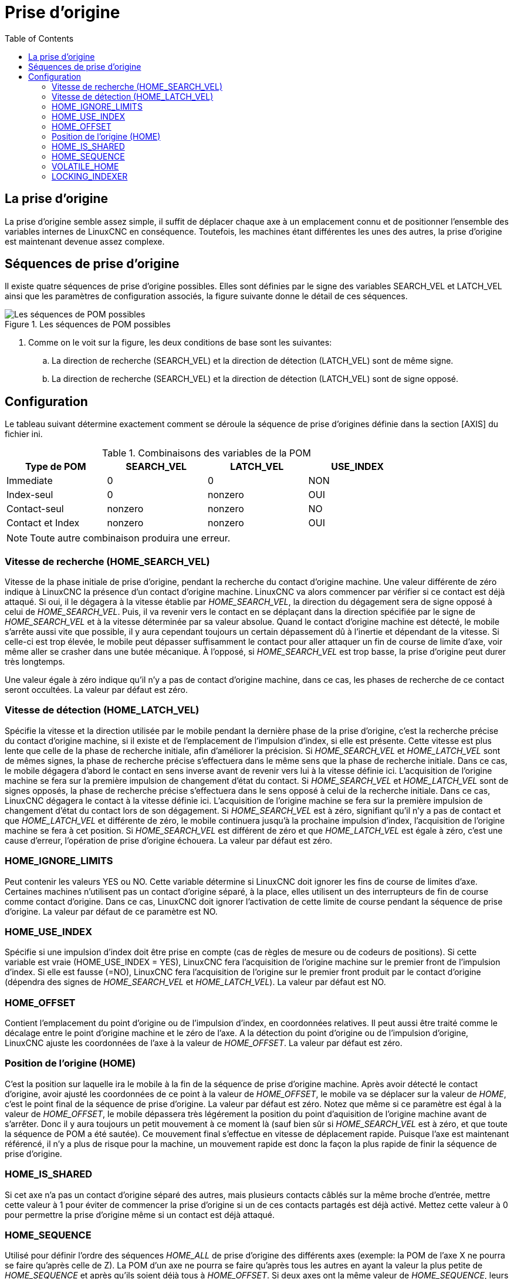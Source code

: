 :lang: fr
:toc:

[[sec:Prises-d-origine]]
[[cha:homing-configuration]]
= Prise d'origine

== La prise d'origine

La prise d'origine semble assez simple, il suffit de déplacer chaque
axe à un emplacement connu et de positionner l'ensemble des variables
internes de LinuxCNC en conséquence. Toutefois, les machines étant différentes
les unes des autres, la prise d'origine est maintenant devenue assez complexe.

== Séquences de prise d'origine

Il existe quatre séquences de prise d'origine possibles. Elles sont définies par
le signe des variables SEARCH_VEL et LATCH_VEL ainsi que les paramètres de
configuration associés, la figure suivante donne le détail de ces séquences.

[[fig:Sequences-de-prise-d-origine]]
.Les séquences de POM possibles
image::images/linuxcnc-motion-homing-diag_fr.png["Les séquences de POM possibles"]


. Comme on le voit sur la figure, les deux conditions de base sont les suivantes:
.. La direction de recherche (SEARCH_VEL) et la direction de détection
(LATCH_VEL) sont de même signe.
.. La direction de recherche (SEARCH_VEL) et la direction de détection
(LATCH_VEL) sont de signe opposé.

== Configuration

Le tableau suivant détermine exactement comment se déroule la séquence de
prise d'origines définie dans la section [AXIS] du fichier ini.

[[cap:Variables-sequences-de-POM]]
.Combinaisons des variables de la POM
[width="80%", options="header", cols="4*^"]
|==========================================================
|Type de POM      |SEARCH_VEL |LATCH_VEL    |USE_INDEX
|Immediate        |0          |0            |NON
|Index-seul       |0          |nonzero      |OUI
|Contact-seul     |nonzero    |nonzero      |NO
|Contact et Index |nonzero    |nonzero      |OUI
|==========================================================

[NOTE]
Toute autre combinaison produira une erreur.

=== Vitesse de recherche (HOME_SEARCH_VEL) (((Vitesse de recherche du contact d'origine)))

Vitesse de la phase initiale de prise d'origine, pendant la recherche du
contact d'origine machine. Une valeur différente de zéro indique à LinuxCNC
la présence d'un contact d'origine machine. LinuxCNC va alors commencer par
vérifier si ce contact est déjà attaqué. Si oui, il le dégagera à la
vitesse établie par _HOME_SEARCH_VEL_, la direction du dégagement sera
de signe opposé à celui de _HOME_SEARCH_VEL_. Puis, il va revenir vers
le contact en se déplaçant dans la direction spécifiée par le signe de
_HOME_SEARCH_VEL_ et à la vitesse déterminée par sa valeur absolue.
Quand le contact d'origine machine est détecté, le mobile s'arrête
aussi vite que possible, il y aura cependant toujours un certain dépassement
dû à l'inertie et dépendant de la vitesse. Si celle-ci est trop élevée, le
mobile peut dépasser suffisamment le contact pour aller attaquer un
fin de course de limite d'axe, voir même aller se crasher dans une butée
mécanique. À l'opposé, si _HOME_SEARCH_VEL_ est trop basse, la prise
d'origine peut durer très longtemps.

Une valeur égale à zéro indique qu'il n'y a pas de contact d'origine
machine, dans ce cas, les phases de recherche de ce contact seront
occultées. La valeur par défaut est zéro.

=== Vitesse de détection (HOME_LATCH_VEL) (((Vitesse de détection du contact d'origine)))

Spécifie la vitesse et la direction utilisée par le mobile pendant la
dernière phase de la prise d'origine, c'est la recherche précise du
contact d'origine machine, si il existe et de l'emplacement de
l'impulsion d'index, si elle est présente. Cette vitesse est plus lente
que celle de la phase de recherche initiale, afin d'améliorer la précision.
Si _HOME_SEARCH_VEL_ et _HOME_LATCH_VEL_ sont de mêmes signes, la phase de
recherche précise s'effectuera dans le même sens que la phase de
recherche initiale. Dans ce cas, le mobile dégagera d'abord le contact
en sens inverse avant de revenir vers lui à la vitesse définie ici.
L'acquisition de l'origine machine se fera sur la première
impulsion de changement d'état du contact. Si _HOME_SEARCH_VEL_ et
_HOME_LATCH_VEL_ sont de signes opposés, la phase de recherche précise
s'effectuera dans le sens opposé à celui de la recherche initiale. Dans
ce cas, LinuxCNC dégagera le contact à la vitesse définie ici. L'acquisition
de l'origine machine se fera sur la première impulsion de
changement d'état du contact lors de son dégagement. Si
_HOME_SEARCH_VEL_ est à zéro, signifiant qu'il n'y a pas de contact et
que _HOME_LATCH_VEL_ et différente de zéro, le mobile continuera
jusqu'à la prochaine impulsion d'index, l'acquisition de l'origine machine
se fera à cet position. Si _HOME_SEARCH_VEL_ est différent de zéro et
 que _HOME_LATCH_VEL_ est égale à zéro, c'est une cause d'erreur, 
l'opération de prise d'origine échouera. La valeur par défaut est zéro.

=== HOME_IGNORE_LIMITS (((HOME IGNORE LIMITS)))

Peut contenir les valeurs YES ou NO. Cette variable détermine si LinuxCNC
doit ignorer les fins de course de limites d'axe. Certaines machines
n'utilisent pas un contact d'origine séparé, à la place, elles
utilisent un des interrupteurs de fin de course comme contact
d'origine. Dans ce cas, LinuxCNC doit ignorer l'activation de cette limite
de course pendant la séquence de prise d'origine. La valeur par défaut
de ce paramètre est NO.

=== HOME_USE_INDEX (((HOME USE INDEX)))

Spécifie si une impulsion d'index doit être prise en compte (cas de
règles de mesure ou de codeurs de positions). Si cette variable est
vraie (HOME_USE_INDEX = YES), LinuxCNC fera l'acquisition de l'origine
machine sur le premier front de l'impulsion d'index. Si elle est fausse
(=NO), LinuxCNC fera l'acquisition de l'origine sur le premier front produit
par le contact d'origine (dépendra des signes de _HOME_SEARCH_VEL_ et
_HOME_LATCH_VEL_). La valeur par défaut est NO.

=== HOME_OFFSET (((HOME OFFSET)))

Contient l'emplacement du point d'origine ou de l'impulsion d'index,
en coordonnées relatives. Il peut aussi être traité comme le décalage
entre le point d'origine machine et le zéro de l'axe. A la détection du point
d'origine ou de l'impulsion d'origine, LinuxCNC ajuste les coordonnées de l'axe
à la valeur de _HOME_OFFSET_. La valeur par défaut est zéro.

=== Position de l'origine (HOME) (((HOME)))

C'est la position sur laquelle ira le mobile à la fin de la séquence
de prise d'origine machine. Après avoir détecté le contact d'origine,
avoir ajusté les coordonnées de ce point à la valeur de _HOME_OFFSET_,
le mobile va se déplacer sur la valeur de _HOME_, c'est le point final
de la séquence de prise d'origine. La valeur par défaut est zéro.
Notez que même si ce paramètre est égal à la valeur de _HOME_OFFSET_,
le mobile dépassera très légérement la position du point d'aquisition de
l'origine machine avant de s'arrêter. Donc il y aura toujours un petit
mouvement à ce moment là (sauf bien sûr si _HOME_SEARCH_VEL_ est à
zéro, et que toute la séquence de POM a été sautée). Ce mouvement final
s'effectue en vitesse de déplacement rapide. Puisque l'axe est
maintenant référencé, il n'y a plus de risque pour la machine, un
mouvement rapide est donc la façon la plus rapide de finir la séquence
de prise d'origine.

=== HOME_IS_SHARED (((HOME IS SHARED)))

Si cet axe n'a pas un contact d'origine séparé des autres, mais
plusieurs contacts câblés sur la même broche d'entrée, mettre cette
valeur à 1 pour éviter de commencer la prise d'origine si un de ces
contacts partagés est déjà activé. Mettez cette valeur à 0 pour
permettre la prise d'origine même si un contact est déjà attaqué.

=== HOME_SEQUENCE (((HOME SEQUENCE)))

Utilisé pour définir l'ordre des séquences _HOME_ALL_ de prise
d'origine des différents axes (exemple: la POM de l'axe X ne pourra se
faire qu'après celle de Z). La POM d'un axe ne pourra se faire qu'après
tous les autres en ayant la valeur la plus petite de _HOME_SEQUENCE_ et
après qu'ils soient déjà tous à _HOME_OFFSET_. Si deux axes ont la même
valeur de _HOME_SEQUENCE_, leurs POM s'effectueront simultanément. Si
_HOME_SEQUENCE_ est égale à -1 ou n'est pas spécifiée, l'axe ne sera pas
compris dans la séquence _HOME_ALL_. Les valeurs de _HOME_SEQUENCE_
débutent à 0, il ne peut pas y avoir de valeur inutilisée.

=== VOLATILE_HOME (((VOLATILE HOME)))

Si ce paramètre est vrai, l'origine machine de cet axe sera effacée
chaque fois que la machine sera mise à l'arrêt. Cette variable est
appropriée pour les axes ne maintenant pas la position si le moteur
est désactivé (gravité de la broche par exemple).
Certains moteurs pas à pas, en particulier fonctionnant en micropas,
peuvent se comporter de la sorte.

=== LOCKING_INDEXER (((Verrouillage Indexeur)))

Si cet axe comporte un verrouillage d'indexeur rotatif, celui-ci
sera déverrouillé avant le début de la séquence de prise d'origine,
et verrouillé à la fin.

